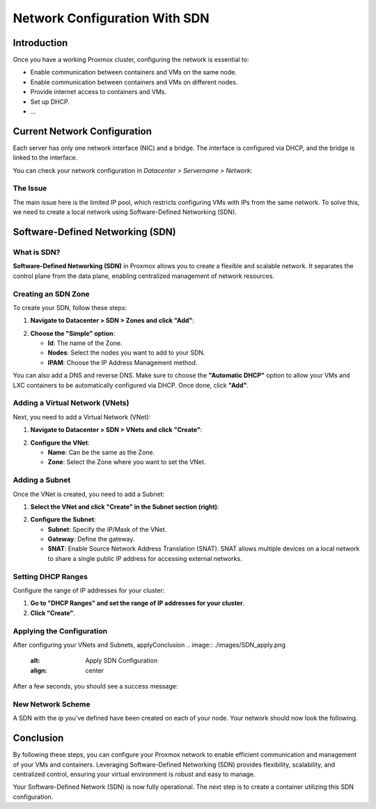 ===========================
Network Configuration With SDN
===========================

Introduction
============

Once you have a working Proxmox cluster, configuring the network is essential to:

- Enable communication between containers and VMs on the same node.
- Enable communication between containers and VMs on different nodes.
- Provide internet access to containers and VMs.
- Set up DHCP.
- ...

Current Network Configuration
=============================

Each server has only one network interface (NIC) and a bridge. The interface is configured via DHCP, and the bridge is linked to the interface.

.. image:: ./images/2_PX.png
    :alt: Proxmox Cluster
    :align: center


You can check your network configuration in `Datacenter > Servername > Network`:

.. image:: ./images/ntw_conf.png
    :alt: Network Configuration on GUI
    :align: center


The Issue
---------

The main issue here is the limited IP pool, which restricts configuring VMs with IPs from the same network. To solve this, we need to create a local network using Software-Defined Networking (SDN).

Software-Defined Networking (SDN)
=================================

What is SDN?
------------

**Software-Defined Networking (SDN)** in Proxmox allows you to create a flexible and scalable network. It separates the control plane from the data plane, enabling centralized management of network resources.

Creating an SDN Zone
--------------------

To create your SDN, follow these steps:

1. **Navigate to Datacenter > SDN > Zones and click "Add"**:

.. image:: ./images/new_SDN.png
    :alt: Add SDN Zone
    :align: center


2. **Choose the "Simple" option**:

   - **Id**: The name of the Zone.
   - **Nodes**: Select the nodes you want to add to your SDN.
   - **IPAM**: Choose the IP Address Management method.

You can also add a DNS and reverse DNS. Make sure to choose the **"Automatic DHCP"** option to allow your VMs and LXC containers to be automatically configured via DHCP. Once done, click **"Add"**.

.. image:: ./images/SDN_option.png
    :alt: SDN Options
    :align: center


Adding a Virtual Network (VNets)
--------------------------------

Next, you need to add a Virtual Network (VNet):

1. **Navigate to Datacenter > SDN > VNets and click "Create"**:

.. image:: ./images/SDN_VNETS.png
    :alt: Add VNets
    :align: center


2. **Configure the VNet**:

   - **Name**: Can be the same as the Zone.
   - **Zone**: Select the Zone where you want to set the VNet.

.. image:: ./images/VNETS_option.png
    :alt: VNet Options
    :align: center


Adding a Subnet
---------------

Once the VNet is created, you need to add a Subnet:

1. **Select the VNet and click "Create" in the Subnet section (right)**:

.. image:: ./images/VNETS_created.png
    :alt: VNets
    :align: center


2. **Configure the Subnet**:

   - **Subnet**: Specify the IP/Mask of the VNet.
   - **Gateway**: Define the gateway.
   - **SNAT**: Enable Source Network Address Translation (SNAT). SNAT allows multiple devices on a local network to share a single public IP address for accessing external networks.

.. image:: ./images/vnet_subnet.png
    :alt: Subnet Options
    :align: center


Setting DHCP Ranges
-------------------

Configure the range of IP addresses for your cluster:

1. **Go to "DHCP Ranges" and set the range of IP addresses for your cluster**.
2. **Click "Create"**.

.. image:: ./images/vnet_dhcp.png
    :alt: DHCP Range Configuration
    :align: center


Applying the Configuration
--------------------------

After configuring your VNets and Subnets, applyConclusion
.. image:: ./images/SDN_apply.png
    :alt: Apply SDN Configuration
    :align: center


After a few seconds, you should see a success message:

.. image:: ./images/SDN_success.png
    :alt: SDN Configuration Success
    :align: center

New Network Scheme
------------------

A SDN with the ip you've defined have been created on each of your node. Your network should now look the following. 

.. image:: ./images/SDN_scheme.png
    :alt: SDN scheme
    :align: center

Conclusion
==========

By following these steps, you can configure your Proxmox network to enable efficient communication and management of your VMs and containers. Leveraging Software-Defined Networking (SDN) provides flexibility, scalability, and centralized control, ensuring your virtual environment is robust and easy to manage.

Your Software-Defined Network (SDN) is now fully operational. The next step is to create a container utilizing this SDN configuration.
